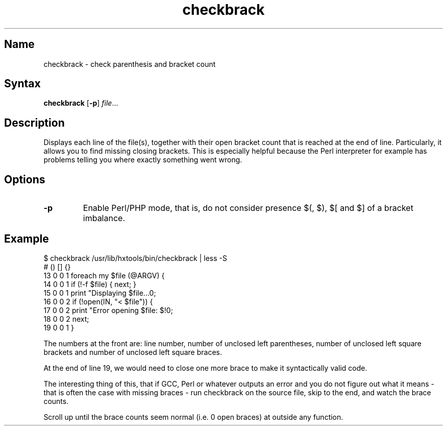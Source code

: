.TH checkbrack 1 "2008\-02\-06" "hxtools" "hxtools"
.SH Name
.PP
checkbrack - check parenthesis and bracket count
.SH Syntax
.PP
\fBcheckbrack\fP [\fB\-p\fP] \fIfile\fP...
.SH Description
.PP
Displays each line of the file(s), together with their open bracket count
that is reached at the end of line. Particularly, it allows you to find missing
closing brackets. This is especially helpful because the Perl interpreter for
example has problems telling you where exactly something went wrong.
.SH Options
.PP
.TP
\fB\-p\fP
Enable Perl/PHP mode, that is, do not consider presence $(, $), $[ and $] of a
bracket imbalance.
.SH Example
.PP
.nf
$ checkbrack /usr/lib/hxtools/bin/checkbrack | less -S
#   () [] {}
13  0  0  1 foreach my $file (@ARGV) {
14  0  0  1     if (!-f $file) { next; }
15  0  0  1     print "Displaying $file...\n";
16  0  0  2     if (!open(IN, "< $file")) {
17  0  0  2         print "Error opening $file: $!\n";
18  0  0  2         next;
19  0  0  1     }
.fi
.PP
The numbers at the front are: line number, number of unclosed left parentheses,
number of unclosed left square brackets and number of unclosed left square
braces.
.PP
At the end of line 19, we would need to close one more brace to make it
syntactically valid code.
.PP
The interesting thing of this, that if GCC, Perl or whatever outputs an error
and you do not figure out what it means - that is often the case with missing
braces - run checkbrack on the source file, skip to the end, and watch the
brace counts.
.PP
Scroll up until the brace counts seem normal (i.e. 0 open braces) at outside
any function.
